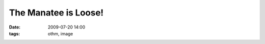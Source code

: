 The Manatee is Loose!
#####################

:date: 2009-07-20 14:00
:tags: othm, image

.. image:: http://static.ohthehugemanatee.net/uploads/2009-07-20/othm.2009-07-20.500.png
   :alt: The Manatee is Loose!

